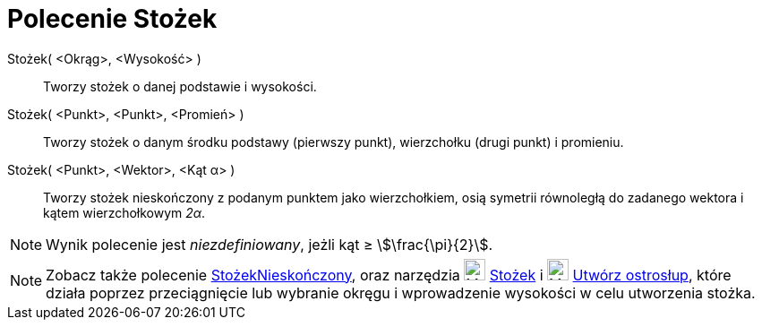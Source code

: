 = Polecenie Stożek
:page-en: commands/Cone
ifdef::env-github[:imagesdir: /en/modules/ROOT/assets/images]

Stożek( <Okrąg>, <Wysokość> )::
  Tworzy stożek o danej podstawie i wysokości.
Stożek( <Punkt>, <Punkt>, <Promień> )::
  Tworzy stożek o danym środku podstawy (pierwszy punkt), wierzchołku (drugi punkt) i promieniu.
Stożek( <Punkt>, <Wektor>, <Kąt α> )::
  Tworzy stożek nieskończony z podanym punktem jako wierzchołkiem, osią symetrii równoległą do zadanego wektora i kątem wierzchołkowym _2α_.

[NOTE]
====

Wynik polecenie jest _niezdefiniowany_, jeżli kąt ≥ stem:[\frac{\pi}{2}].

====

[NOTE]
====

Zobacz także polecenie xref:/commands/StożekNieskończony.adoc[StożekNieskończony], oraz narzędzia image:24px-Mode_cone.svg.png[Mode
cone.svg,width=24,height=24] xref:/tools/Stożek.adoc[Stożek] i image:24px-Mode_conify.svg.png[Mode
conify.svg,width=24,height=24] xref:/tools/Utwórz_ostrosłup.adoc[Utwórz ostrosłup],
które działa poprzez przeciągnięcie lub wybranie okręgu i wprowadzenie wysokości w celu utworzenia stożka.

====
